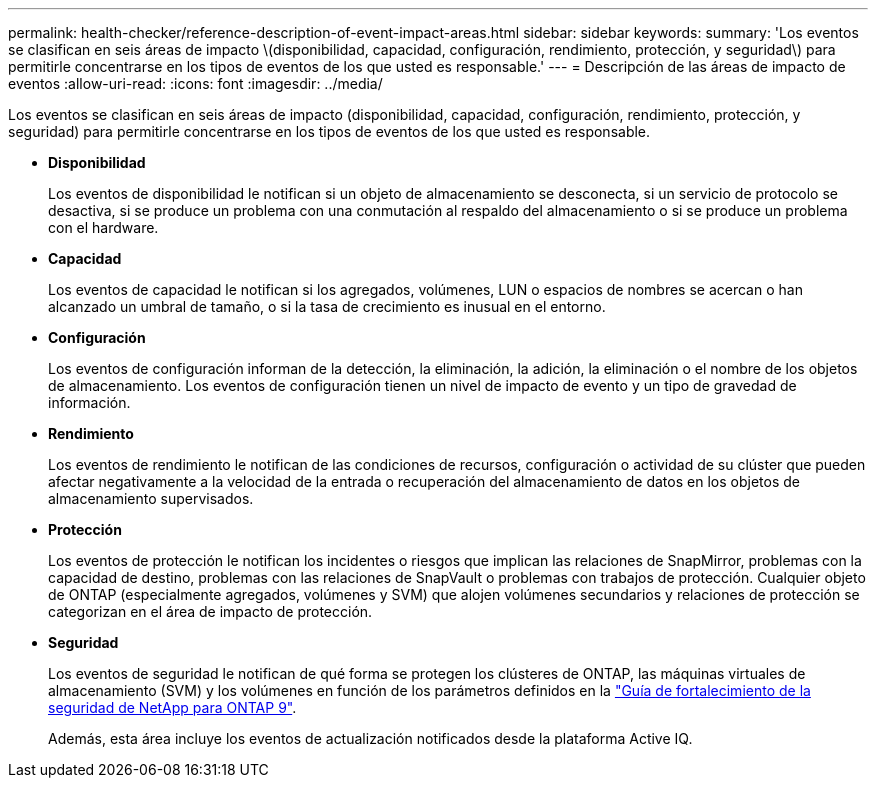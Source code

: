 ---
permalink: health-checker/reference-description-of-event-impact-areas.html 
sidebar: sidebar 
keywords:  
summary: 'Los eventos se clasifican en seis áreas de impacto \(disponibilidad, capacidad, configuración, rendimiento, protección, y seguridad\) para permitirle concentrarse en los tipos de eventos de los que usted es responsable.' 
---
= Descripción de las áreas de impacto de eventos
:allow-uri-read: 
:icons: font
:imagesdir: ../media/


[role="lead"]
Los eventos se clasifican en seis áreas de impacto (disponibilidad, capacidad, configuración, rendimiento, protección, y seguridad) para permitirle concentrarse en los tipos de eventos de los que usted es responsable.

* *Disponibilidad*
+
Los eventos de disponibilidad le notifican si un objeto de almacenamiento se desconecta, si un servicio de protocolo se desactiva, si se produce un problema con una conmutación al respaldo del almacenamiento o si se produce un problema con el hardware.

* *Capacidad*
+
Los eventos de capacidad le notifican si los agregados, volúmenes, LUN o espacios de nombres se acercan o han alcanzado un umbral de tamaño, o si la tasa de crecimiento es inusual en el entorno.

* *Configuración*
+
Los eventos de configuración informan de la detección, la eliminación, la adición, la eliminación o el nombre de los objetos de almacenamiento. Los eventos de configuración tienen un nivel de impacto de evento y un tipo de gravedad de información.

* *Rendimiento*
+
Los eventos de rendimiento le notifican de las condiciones de recursos, configuración o actividad de su clúster que pueden afectar negativamente a la velocidad de la entrada o recuperación del almacenamiento de datos en los objetos de almacenamiento supervisados.

* *Protección*
+
Los eventos de protección le notifican los incidentes o riesgos que implican las relaciones de SnapMirror, problemas con la capacidad de destino, problemas con las relaciones de SnapVault o problemas con trabajos de protección. Cualquier objeto de ONTAP (especialmente agregados, volúmenes y SVM) que alojen volúmenes secundarios y relaciones de protección se categorizan en el área de impacto de protección.

* *Seguridad*
+
Los eventos de seguridad le notifican de qué forma se protegen los clústeres de ONTAP, las máquinas virtuales de almacenamiento (SVM) y los volúmenes en función de los parámetros definidos en la https://www.netapp.com/pdf.html?item=/media/10674-tr4569pdf.pdf["Guía de fortalecimiento de la seguridad de NetApp para ONTAP 9"^].

+
Además, esta área incluye los eventos de actualización notificados desde la plataforma Active IQ.


